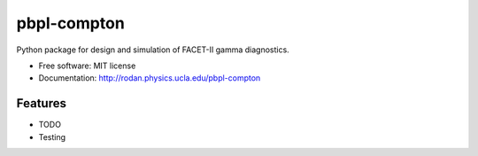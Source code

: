 pbpl-compton
============

.. image:: https://img.shields.io/pypi/v/pbpl-compton.svg
        :target: https://pypi.python.org/pypi/pbpl-compton

.. image:: https://img.shields.io/travis/bnara/pbpl-compton.svg
        :target: https://travis-ci.org/bnara/pbpl-compton

.. image:: https://readthedocs.org/projects/pbpl-compton/badge/?version=latest
        :target: https://pbpl-compton.readthedocs.io/en/latest/?badge=latest
        :alt: Documentation Status

.. image:: https://pyup.io/repos/github/ucla-pbpl/pbpl-compton/shield.svg
     :target: https://pyup.io/repos/github/ucla-pbpl/pbpl-compton/
     :alt: Updates

Python package for design and simulation of FACET-II gamma diagnostics.

* Free software: MIT license
* Documentation: http://rodan.physics.ucla.edu/pbpl-compton

Features
--------

* TODO
* Testing
